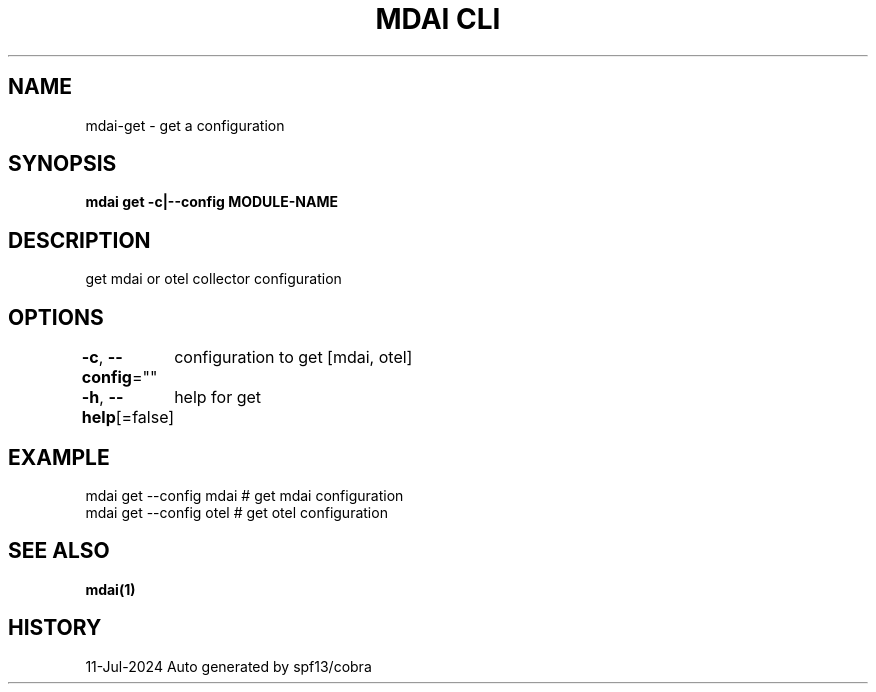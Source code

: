 .nh
.TH "MDAI CLI" "1" "Jul 2024" "Auto generated by spf13/cobra" ""

.SH NAME
.PP
mdai-get - get a configuration


.SH SYNOPSIS
.PP
\fBmdai get -c|--config MODULE-NAME\fP


.SH DESCRIPTION
.PP
get mdai or otel collector configuration


.SH OPTIONS
.PP
\fB-c\fP, \fB--config\fP=""
	configuration to get [mdai, otel]

.PP
\fB-h\fP, \fB--help\fP[=false]
	help for get


.SH EXAMPLE
.EX
  mdai get --config mdai # get mdai configuration
  mdai get --config otel # get otel configuration

.EE


.SH SEE ALSO
.PP
\fBmdai(1)\fP


.SH HISTORY
.PP
11-Jul-2024 Auto generated by spf13/cobra
